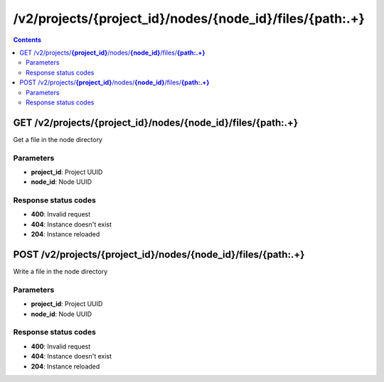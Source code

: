 /v2/projects/{project_id}/nodes/{node_id}/files/{path:.+}
------------------------------------------------------------------------------------------------------------------------------------------

.. contents::

GET /v2/projects/**{project_id}**/nodes/**{node_id}**/files/**{path:.+}**
~~~~~~~~~~~~~~~~~~~~~~~~~~~~~~~~~~~~~~~~~~~~~~~~~~~~~~~~~~~~~~~~~~~~~~~~~~~~~~~~~~~~~~~~~~~~~~~~~~~~~~~~~~~~~~~~~~~~~~~~~~~~~~~~~~~~~~~~~~~~~~~~~~~~~~~~~~~~~~
Get a file in the node directory

Parameters
**********
- **project_id**: Project UUID
- **node_id**: Node UUID

Response status codes
**********************
- **400**: Invalid request
- **404**: Instance doesn't exist
- **204**: Instance reloaded


POST /v2/projects/**{project_id}**/nodes/**{node_id}**/files/**{path:.+}**
~~~~~~~~~~~~~~~~~~~~~~~~~~~~~~~~~~~~~~~~~~~~~~~~~~~~~~~~~~~~~~~~~~~~~~~~~~~~~~~~~~~~~~~~~~~~~~~~~~~~~~~~~~~~~~~~~~~~~~~~~~~~~~~~~~~~~~~~~~~~~~~~~~~~~~~~~~~~~~
Write a file in the node directory

Parameters
**********
- **project_id**: Project UUID
- **node_id**: Node UUID

Response status codes
**********************
- **400**: Invalid request
- **404**: Instance doesn't exist
- **204**: Instance reloaded

